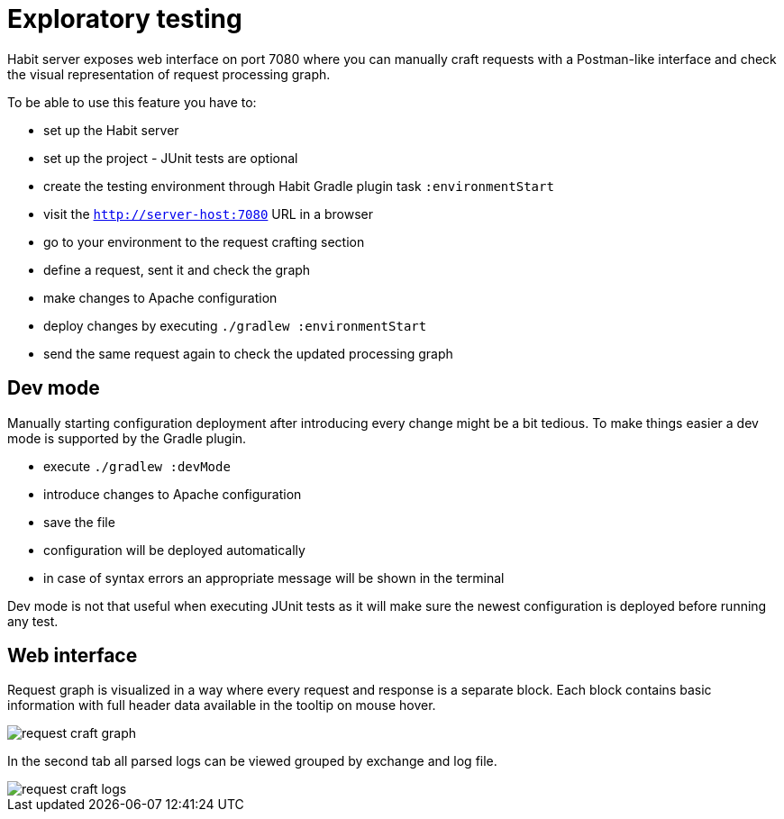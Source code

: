 = Exploratory testing
:description: Exploratory testing
:sectanchors:
:page-pagination:

Habit server exposes web interface on port 7080 where you can manually craft requests with a Postman-like interface and check the visual representation of request processing graph.

To be able to use this feature you have to:

* set up the Habit server
* set up the project - JUnit tests are optional
* create the testing environment through Habit Gradle plugin task `:environmentStart`
* visit the `http://server-host:7080` URL in a browser
* go to your environment to the request crafting section
* define a request, sent it and check the graph
* make changes to Apache configuration
* deploy changes by executing `./gradlew :environmentStart`
* send the same request again to check the updated processing graph

== Dev mode

Manually starting configuration deployment after introducing every change might be a bit tedious. To make things easier a dev mode is supported by the Gradle plugin.

* execute `./gradlew :devMode`
* introduce changes to Apache configuration
* save the file
* configuration will be deployed automatically
* in case of syntax errors an appropriate message will be shown in the terminal

Dev mode is not that useful when executing JUnit tests as it will make sure the newest configuration is deployed before running any test.

== Web interface

Request graph is visualized in a way where every request and response is a separate block. Each block contains basic information with full header data available in the tooltip on mouse hover.

image::request-craft-graph.png[]

In the second tab all parsed logs can be viewed grouped by exchange and log file.

image::request-craft-logs.png[]
